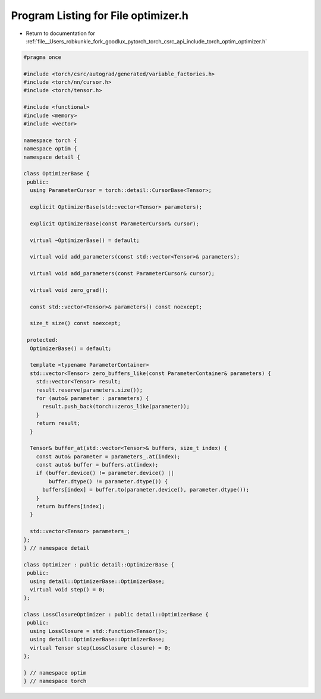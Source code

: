 
.. _program_listing_file__Users_robkunkle_fork_goodlux_pytorch_torch_csrc_api_include_torch_optim_optimizer.h:

Program Listing for File optimizer.h
====================================

- Return to documentation for :ref:`file__Users_robkunkle_fork_goodlux_pytorch_torch_csrc_api_include_torch_optim_optimizer.h`

.. code-block:: cpp

   #pragma once
   
   #include <torch/csrc/autograd/generated/variable_factories.h>
   #include <torch/nn/cursor.h>
   #include <torch/tensor.h>
   
   #include <functional>
   #include <memory>
   #include <vector>
   
   namespace torch {
   namespace optim {
   namespace detail {
   
   class OptimizerBase {
    public:
     using ParameterCursor = torch::detail::CursorBase<Tensor>;
   
     explicit OptimizerBase(std::vector<Tensor> parameters);
   
     explicit OptimizerBase(const ParameterCursor& cursor);
   
     virtual ~OptimizerBase() = default;
   
     virtual void add_parameters(const std::vector<Tensor>& parameters);
   
     virtual void add_parameters(const ParameterCursor& cursor);
   
     virtual void zero_grad();
   
     const std::vector<Tensor>& parameters() const noexcept;
   
     size_t size() const noexcept;
   
    protected:
     OptimizerBase() = default;
   
     template <typename ParameterContainer>
     std::vector<Tensor> zero_buffers_like(const ParameterContainer& parameters) {
       std::vector<Tensor> result;
       result.reserve(parameters.size());
       for (auto& parameter : parameters) {
         result.push_back(torch::zeros_like(parameter));
       }
       return result;
     }
   
     Tensor& buffer_at(std::vector<Tensor>& buffers, size_t index) {
       const auto& parameter = parameters_.at(index);
       const auto& buffer = buffers.at(index);
       if (buffer.device() != parameter.device() ||
           buffer.dtype() != parameter.dtype()) {
         buffers[index] = buffer.to(parameter.device(), parameter.dtype());
       }
       return buffers[index];
     }
   
     std::vector<Tensor> parameters_;
   };
   } // namespace detail
   
   class Optimizer : public detail::OptimizerBase {
    public:
     using detail::OptimizerBase::OptimizerBase;
     virtual void step() = 0;
   };
   
   class LossClosureOptimizer : public detail::OptimizerBase {
    public:
     using LossClosure = std::function<Tensor()>;
     using detail::OptimizerBase::OptimizerBase;
     virtual Tensor step(LossClosure closure) = 0;
   };
   
   } // namespace optim
   } // namespace torch
